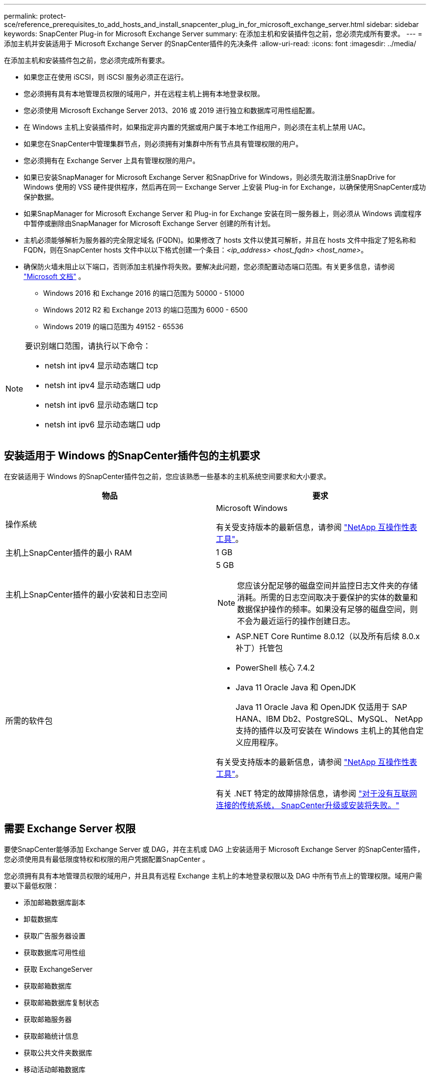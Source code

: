 ---
permalink: protect-sce/reference_prerequisites_to_add_hosts_and_install_snapcenter_plug_in_for_microsoft_exchange_server.html 
sidebar: sidebar 
keywords: SnapCenter Plug-in for Microsoft Exchange Server 
summary: 在添加主机和安装插件包之前，您必须完成所有要求。 
---
= 添加主机并安装适用于 Microsoft Exchange Server 的SnapCenter插件的先决条件
:allow-uri-read: 
:icons: font
:imagesdir: ../media/


[role="lead"]
在添加主机和安装插件包之前，您必须完成所有要求。

* 如果您正在使用 iSCSI，则 iSCSI 服务必须正在运行。
* 您必须拥有具有本地管理员权限的域用户，并在远程主机上拥有本地登录权限。
* 您必须使用 Microsoft Exchange Server 2013、2016 或 2019 进行独立和数据库可用性组配置。
* 在 Windows 主机上安装插件时，如果指定非内置的凭据或用户属于本地工作组用户，则必须在主机上禁用 UAC。
* 如果您在SnapCenter中管理集群节点，则必须拥有对集群中所有节点具有管理权限的用户。
* 您必须拥有在 Exchange Server 上具有管理权限的用户。
* 如果已安装SnapManager for Microsoft Exchange Server 和SnapDrive for Windows，则必须先取消注册SnapDrive for Windows 使用的 VSS 硬件提供程序，然后再在同一 Exchange Server 上安装 Plug-in for Exchange，以确保使用SnapCenter成功保护数据。
* 如果SnapManager for Microsoft Exchange Server 和 Plug-in for Exchange 安装在同一服务器上，则必须从 Windows 调度程序中暂停或删除由SnapManager for Microsoft Exchange Server 创建的所有计划。
* 主机必须能够解析为服务器的完全限定域名 (FQDN)。如果修改了 hosts 文件以使其可解析，并且在 hosts 文件中指定了短名称和 FQDN，则在SnapCenter hosts 文件中以以下格式创建一个条目：_<ip_address> <host_fqdn> <host_name>_。
* 确保防火墙未阻止以下端口，否则添加主机操作将失败。要解决此问题，您必须配置动态端口范围。有关更多信息，请参阅 https://docs.microsoft.com/en-us/troubleshoot/windows-server/networking/configure-rpc-dynamic-port-allocation-with-firewalls["Microsoft 文档"^] 。
+
** Windows 2016 和 Exchange 2016 的端口范围为 50000 - 51000
** Windows 2012 R2 和 Exchange 2013 的端口范围为 6000 - 6500
** Windows 2019 的端口范围为 49152 - 65536




[NOTE]
====
要识别端口范围，请执行以下命令：

* netsh int ipv4 显示动态端口 tcp
* netsh int ipv4 显示动态端口 udp
* netsh int ipv6 显示动态端口 tcp
* netsh int ipv6 显示动态端口 udp


====


== 安装适用于 Windows 的SnapCenter插件包的主机要求

在安装适用于 Windows 的SnapCenter插件包之前，您应该熟悉一些基本的主机系统空间要求和大小要求。

|===
| 物品 | 要求 


 a| 
操作系统
 a| 
Microsoft Windows

有关受支持版本的最新信息，请参阅 https://imt.netapp.com/imt/imt.jsp?components=134502;&solution=1258&isHWU&src=IMT["NetApp 互操作性表工具"^]。



 a| 
主机上SnapCenter插件的最小 RAM
 a| 
1 GB



 a| 
主机上SnapCenter插件的最小安装和日志空间
 a| 
5 GB


NOTE: 您应该分配足够的磁盘空间并监控日志文件夹的存储消耗。所需的日志空间取决于要保护的实体的数量和数据保护操作的频率。如果没有足够的磁盘空间，则不会为最近运行的操作创建日志。



 a| 
所需的软件包
 a| 
* ASP.NET Core Runtime 8.0.12（以及所有后续 8.0.x 补丁）托管包
* PowerShell 核心 7.4.2
* Java 11 Oracle Java 和 OpenJDK
+
Java 11 Oracle Java 和 OpenJDK 仅适用于 SAP HANA、IBM Db2、PostgreSQL、MySQL、 NetApp支持的插件以及可安装在 Windows 主机上的其他自定义应用程序。



有关受支持版本的最新信息，请参阅 https://imt.netapp.com/matrix/imt.jsp?components=121074;&solution=1257&isHWU&src=IMT["NetApp 互操作性表工具"^]。

有关 .NET 特定的故障排除信息，请参阅 https://kb.netapp.com/mgmt/SnapCenter/SnapCenter_upgrade_or_install_fails_with_This_KB_is_not_related_to_the_OS["对于没有互联网连接的传统系统， SnapCenter升级或安装将失败。"]

|===


== 需要 Exchange Server 权限

要使SnapCenter能够添加 Exchange Server 或 DAG，并在主机或 DAG 上安装适用于 Microsoft Exchange Server 的SnapCenter插件，您必须使用具有最低限度特权和权限的用户凭据配置SnapCenter 。

您必须拥有具有本地管理员权限的域用户，并且具有远程 Exchange 主机上的本地登录权限以及 DAG 中所有节点上的管理权限。域用户需要以下最低权限：

* 添加邮箱数据库副本
* 卸载数据库
* 获取广告服务器设置
* 获取数据库可用性组
* 获取 ExchangeServer
* 获取邮箱数据库
* 获取邮箱数据库复制状态
* 获取邮箱服务器
* 获取邮箱统计信息
* 获取公共文件夹数据库
* 移动活动邮箱数据库
* 移动数据库路径-ConfigurationOnly:$true
* 挂载数据库
* 新邮箱数据库
* 新建公用文件夹数据库
* 删除邮箱数据库
* 删除-MailboxDatabaseCopy
* 删除公用文件夹数据库
* 简历-邮箱数据库副本
* 设置广告服务器设置
* 设置邮箱数据库-allowfilerestore:$true
* 设置邮箱数据库副本
* 设置公用文件夹数据库
* 暂停邮箱数据库复制
* 更新邮箱数据库副本




== 安装适用于 Windows 的SnapCenter插件包的主机要求

在安装适用于 Windows 的SnapCenter插件包之前，您应该熟悉一些基本的主机系统空间要求和大小要求。

|===
| 物品 | 要求 


 a| 
操作系统
 a| 
Microsoft Windows

有关受支持版本的最新信息，请参阅 https://imt.netapp.com/imt/imt.jsp?components=134502;&solution=1258&isHWU&src=IMT["NetApp 互操作性表工具"^]。



 a| 
主机上SnapCenter插件的最小 RAM
 a| 
1 GB



 a| 
主机上SnapCenter插件的最小安装和日志空间
 a| 
5 GB


NOTE: 您应该分配足够的磁盘空间并监控日志文件夹的存储消耗。所需的日志空间取决于要保护的实体的数量和数据保护操作的频率。如果没有足够的磁盘空间，则不会为最近运行的操作创建日志。



 a| 
所需的软件包
 a| 
* ASP.NET Core Runtime 8.0.12（以及所有后续 8.0.x 补丁）托管包
* PowerShell 核心 7.4.2
* Java 11 Oracle Java 和 OpenJDK
+
Java 11 Oracle Java 和 OpenJDK 仅适用于 SAP HANA、IBM Db2、PostgreSQL、MySQL、 NetApp支持的插件以及可安装在 Windows 主机上的其他自定义应用程序。



有关受支持版本的最新信息，请参阅 https://imt.netapp.com/matrix/imt.jsp?components=121074;&solution=1257&isHWU&src=IMT["NetApp 互操作性表工具"^]。

有关 .NET 特定的故障排除信息，请参阅 https://kb.netapp.com/mgmt/SnapCenter/SnapCenter_upgrade_or_install_fails_with_This_KB_is_not_related_to_the_OS["对于没有互联网连接的传统系统， SnapCenter升级或安装将失败。"]

|===